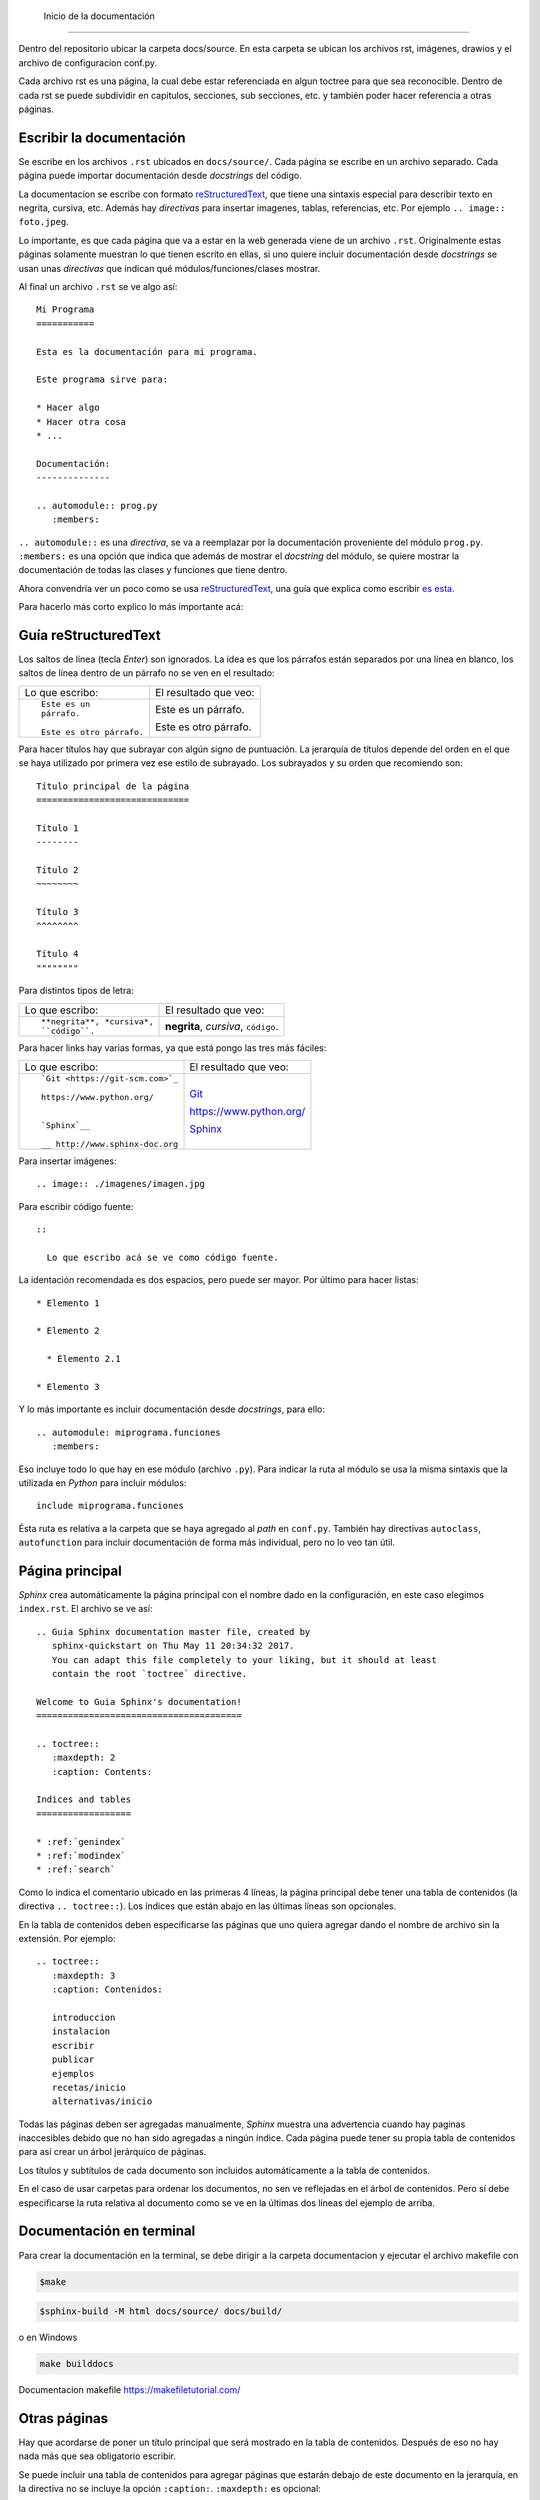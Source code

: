  Inicio de la documentación
===================================   

Dentro del repositorio ubicar la carpeta docs/source. En esta carpeta se ubican los archivos rst, imágenes, drawios y el archivo de configuracion conf.py.

Cada archivo rst es una página, la cual debe estar referenciada en algun toctree para que sea reconocible. Dentro de cada rst se puede subdividir en capitulos, secciones, sub secciones, etc. y también poder hacer referencia a otras páginas.

Escribir la documentación
----------------------------------- 

Se escribe en los archivos ``.rst`` ubicados en ``docs/source/``. Cada página se
escribe en un archivo separado. Cada página puede importar documentación desde
*docstrings* del código.

La documentacíon se escribe con formato `reStructuredText`_, que tiene una
sintaxis especial para describir texto en negrita, cursiva, etc. Además hay
*directivas* para insertar imagenes, tablas, referencias, etc. Por ejemplo ``..
image:: foto.jpeg``.

Lo importante, es que cada página que va a estar en la web generada viene de un
archivo ``.rst``. Originalmente estas páginas solamente muestran lo que tienen
escrito en ellas, si uno quiere incluir documentación desde *docstrings* se usan
unas *directivas* que indican qué módulos/funciones/clases mostrar.

Al final un archivo ``.rst`` se ve algo así::

  Mi Programa
  =========== 

  Esta es la documentación para mi programa.

  Este programa sirve para:

  * Hacer algo
  * Hacer otra cosa
  * ...

  Documentación:
  --------------

  .. automodule:: prog.py
     :members:

``.. automodule::`` es una *directiva*, se va a reemplazar por la documentación
proveniente del módulo ``prog.py``. ``:members:`` es una opción que indica que
además de mostrar el *docstring* del módulo, se quiere mostrar la documentación
de todas las clases y funciones que tiene dentro.

Ahora convendría ver un poco como se usa `reStructuredText`_, una guía que
explica como escribir `es esta`__.

__ http://www.sphinx-doc.org/en/stable/rest.html

Para hacerlo más corto explico lo más importante acá:

.. _guia_reStructuredText:

Guía reStructuredText
---------------------

Los saltos de línea (tecla *Enter*) son ignorados. La idea es que los párrafos
están separados por una línea en blanco, los saltos de línea dentro de un
párrafo no se ven en el resultado:

+-----------------------------------+-----------------------------------+
| Lo que escribo:                   | El resultado que veo:             |
+-----------------------------------+-----------------------------------+
|                                   |                                   |
| ::                                | Este es un párrafo.               |
|                                   |                                   |
|   Este es un                      | Este es otro párrafo.             |
|   párrafo.                        |                                   |
|                                   |                                   |
|   Este es otro párrafo.           |                                   |
|                                   |                                   |
+-----------------------------------+-----------------------------------+

Para hacer títulos hay que subrayar con algún signo de puntuación. La jerarquía
de títulos depende del orden en el que se haya utilizado por primera vez ese
estilo de subrayado. Los subrayados y su orden que recomiendo son::

  Título principal de la página
  =============================

  Título 1
  --------

  Título 2
  ~~~~~~~~

  Título 3
  ^^^^^^^^

  Título 4
  """"""""

Para distintos tipos de letra:

+-----------------------------------+-----------------------------------+
| Lo que escribo:                   | El resultado que veo:             |
+-----------------------------------+-----------------------------------+
|                                   |                                   |
| ::                                | **negrita**, *cursiva*,           |
|                                   | ``código``.                       |
|   **negrita**, *cursiva*,         |                                   |
|   ``código``.                     |                                   |
|                                   |                                   |
+-----------------------------------+-----------------------------------+

Para hacer links hay varias formas, ya que está pongo las tres más fáciles:

+-----------------------------------+-----------------------------------+
| Lo que escribo:                   | El resultado que veo:             |
+-----------------------------------+-----------------------------------+
|                                   |                                   |
| ::                                |   `Git <https://git-scm.com>`_    |
|                                   |                                   |
|   `Git <https://git-scm.com>`_    |   https://www.python.org/         |
|                                   |                                   |
|   https://www.python.org/         |   `Sphinx`__                      |
|                                   |                                   |
|                                   |                                   |
|   `Sphinx`__                      |   __ http://www.sphinx-doc.org    |
|                                   |                                   |
|   __ http://www.sphinx-doc.org    |                                   |
|                                   |                                   |
+-----------------------------------+-----------------------------------+

Para insertar imágenes::

  .. image:: ./imagenes/imagen.jpg

Para escribir código fuente::

  ::

    Lo que escribo acá se ve como código fuente.

La identación recomendada es dos espacios, pero puede ser mayor. Por último para
hacer listas::

  * Elemento 1

  * Elemento 2

    * Elemento 2.1

  * Elemento 3

Y lo más importante es incluir documentación desde *docstrings*, para ello::

  .. automodule: miprograma.funciones
     :members:

Eso incluye todo lo que hay en ese módulo (archivo ``.py``). Para indicar la
ruta al módulo se usa la misma sintaxis que la utilizada en *Python* para
incluir módulos::

  include miprograma.funciones

Ésta ruta es relativa a la carpeta que se haya agregado al *path* en
``conf.py``. También hay directivas ``autoclass``, ``autofunction`` para incluir
documentación de forma más individual, pero no lo veo tan útil.

Página principal
----------------

*Sphinx* crea automáticamente la página principal con el nombre dado en la
configuración, en este caso elegimos ``index.rst``. El archivo se ve así::

  .. Guia Sphinx documentation master file, created by
     sphinx-quickstart on Thu May 11 20:34:32 2017.
     You can adapt this file completely to your liking, but it should at least
     contain the root `toctree` directive.

  Welcome to Guia Sphinx's documentation!
  =======================================

  .. toctree::
     :maxdepth: 2
     :caption: Contents:

  Indices and tables
  ==================

  * :ref:`genindex`
  * :ref:`modindex`
  * :ref:`search`

Como lo indica el comentario ubicado en las primeras 4 líneas, la página
principal debe tener una tabla de contenidos (la directiva ``.. toctree::``).
Los índices que están abajo en las últimas líneas son opcionales.

En la tabla de contenidos deben especificarse las páginas que uno quiera
agregar dando el nombre de archivo sin la extensión. Por ejemplo::

  .. toctree::
     :maxdepth: 3
     :caption: Contenidos:

     introduccion
     instalacion
     escribir
     publicar
     ejemplos
     recetas/inicio
     alternativas/inicio

Todas las páginas deben ser agregadas manualmente, *Sphinx* muestra una
advertencia cuando hay paginas inaccesibles debido que no han sido agregadas a
ningún índice. Cada página puede tener su propia tabla de contenidos para así
crear un árbol jerárquico de páginas.

Los títulos y subtítulos de cada documento son incluidos automáticamente a la
tabla de contenidos.

En el caso de usar carpetas para ordenar los documentos, no sen ve reflejadas en
el árbol de contenidos. Pero sí debe especificarse la ruta relativa al documento
como se ve en la últimas dos líneas del ejemplo de arriba.

Documentación en terminal
--------------------------

Para crear la documentación en la terminal, se debe dirigir a la carpeta documentacion y ejecutar el archivo makefile con

.. code-block:: bash

   $make

.. code-block:: bash

   $sphinx-build -M html docs/source/ docs/build/

o en Windows

.. code-block:: powershell

   make builddocs

Documentacion makefile https://makefiletutorial.com/

Otras páginas
-------------

Hay que acordarse de poner un título principal que será mostrado en la tabla de
contenidos. Después de eso no hay nada más que sea obligatorio escribir.

Se puede incluir una tabla de contenidos para agregar páginas que estarán debajo
de este documento en la jerarquía, en la directiva no se incluye la opción
``:caption:``. ``:maxdepth:`` es opcional::

  .. toctree::

     pagina1
     pagina2

Normalmente la directiva va justo debajo del título de la página, pero puede ir
en cualquier lado.

Páginas generadas a partir de *docstrings*
~~~~~~~~~~~~~~~~~~~~~~~~~~~~~~~~~~~~~~~~~~

Lo único que tienen de especial estas páginas es que contienen directivas
``autoclass``, ``automodule``, ``autofunction``, etc. Al generar la
documentación, *Sphinx* importa esos módulos/clases/funciones, es por ello que
en la configuración (``conf.py``) tuvimos que agregar la carpeta que contiene el
código a ``sys.path``.

La estructura de la documentación no necesariamente refleja la estructura de
carpetas que hay en el código fuente. Las directivas se pueden poner en
cualquier página. Creo que algo cómodo y fácil es crear una página por módulo.

Dentro del código fuente, la documentación de los *docstrings* debe estar
escrita en ``reStructuredText`` puro, pero es recomendable usar la extensión
*Napoleón* que ya instalamos y así escribir siguendo la convención `Google
Style`_.

APIdoc
------

`Sitio web`__

__ APIdoc

Es un programa que te ahorra el trabajo de tener que crear un ``.rst`` para cada
módulo y de poner en cada uno la directiva ``automodule``. El problema es que
genera demasiadas páginas para mi gusto. Prefiero en su lugar a la extensión
*autosummary* que es más personalizable.

Autosummary
-----------

Es una extensión que viene incluida en `Sphinx`_ pero debe ser activada en
``conf.py`` al igual que las demás extensiones. Por lo tanto hay que acordarse
de agregarla a la lista de extensiones::

  extensions = ['sphinx.ext.autodoc',
          'sphinx.ext.intersphinx',
          'sphinx.ext.todo',
          'sphinx.ext.mathjax',
          'sphinx.ext.napoleon',
          'sphinx.ext.autosummary', # agregar
          'sphinx.ext.viewcode']

De paso, también en ``conf.py`` hay que agregar (no importa dónde)::

  autosummary_generate = True

Esta extensión te ahorra el trabajo de tener que crear un ``.rst`` para cada
módulo y de poner en cada uno la directiva ``automodule``. Necesita que por
medio de la directiva ``autosummary`` uno le dé una lista de
módulos/clases/funciones a incluir, a partir de esa lista y de unas plantillas,
*autosummary* va a crear un ``.rst`` para cada elemento.

Entonces, la forma más fácil de trabajar es tener solamente ``index.rst`` y
ningún archivo más. En ``index.rst`` se coloca la directiva ``autosummary`` con
la lista de módulos. Al construir la documentación con ``make html``,
*autosummary* va a generar una carpeta llamada ``docs/source/_autosummary`` que
contendrá a un ``.rst`` para cada módulo.

El único problema es que la plantilla que viene por defecto no muestra mucha
información, no queda otra que cambiarla. Entonces lo último que queda es crear
un archivo ``docs/source/_templates/autosummary/module.rst`` y dentro poner lo
que va a estar en la página de cada módulo.

Yo hice una plantilla que creo que está bastante bien::

  {{ fullname }}
  {{ underline }}

  .. currentmodule:: {{ fullname }}

  {% block functions %}
  {% if functions %}
  .. rubric:: Functions

  .. autosummary::
  {% for item in functions %}
    {{ item }}
  {%- endfor %}
  {% endif %}
  {% endblock %}

  {% block classes %}
  {% if classes %}
  .. rubric:: Classes

  .. autosummary::
  {% for item in classes %}
    {{ item }}
  {%- endfor %}
  {% endif %}
  {% endblock %}

  {% block exceptions %}
  {% if exceptions %}
  .. rubric:: Exceptions

  .. autosummary::
  {% for item in exceptions %}
    {{ item }}
  {%- endfor %}
  {% endif %}
  {% endblock %}

  .. automodule:: {{ fullname }}
     :members:
     :private-members:

.. note::

  Al hacer ``make html`` se genera un ``.rst`` para cada módulo en
  ``docs/source/_autosummary`` pero no se actualizan los ya existentes en el
  caso de por ejemplo cambiar la plantilla. Entonces a veces hace falta borrar
  la carpeta ``docs/source/_autosummary`` para que se vean reflejados todos los
  cambios.

.. _Sphinx: http://www.sphinx-doc.org/en/stable/
.. _APIdoc: http://www.sphinx-doc.org/en/stable/man/sphinx-apidoc.html
.. _reStructuredText: http://docutils.sourceforge.net/rst.html
.. _Repositorio: https://github.com/martinber/guia-sphinx
.. _Google Style: http://www.sphinx-doc.org/en/stable/ext/example_google.html
.. _NumPy Style: http://www.sphinx-doc.org/en/stable/ext/example_numpy.html



